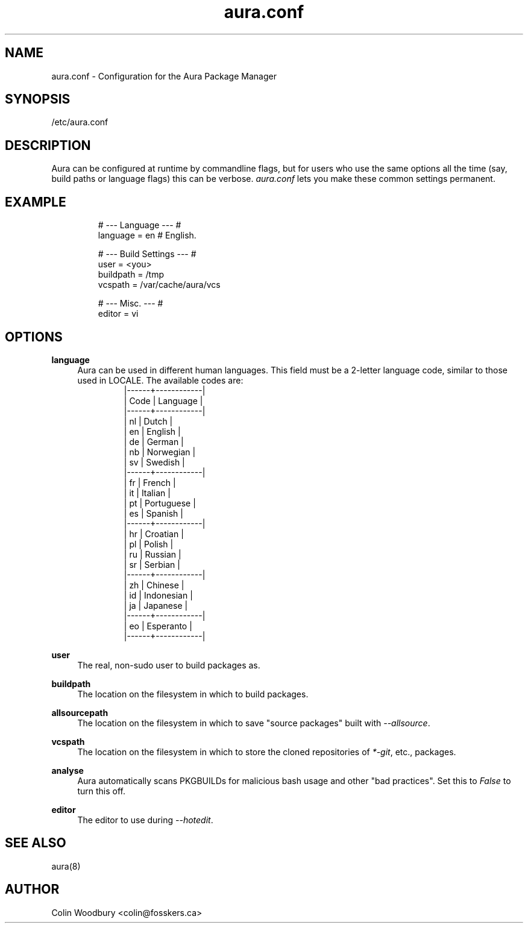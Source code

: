 .\" Man page for `aura.conf`
.\" Written by Colin Woodbury <colin@fosskers.ca>
.
.TH aura.conf 5 "2021 January" "Aura" "Aura Manual"
.
.de SAMPLE
.br
.RS
.nf
.nh
..
.de ESAMPLE
.hy
.fi
.RE
..
.
.SH NAME
aura.conf \- Configuration for the Aura Package Manager
.
.SH SYNOPSIS
/etc/aura.conf
.
.SH DESCRIPTION
Aura can be configured at runtime by commandline flags, but for users who use
the same options all the time (say, build paths or language flags) this can be
verbose. \fIaura.conf\fR lets you make these common settings permanent.
.
.SH EXAMPLE
.SAMPLE
# --- Language --- #
language = en  # English.

# --- Build Settings --- #
user = <you>
buildpath = /tmp
vcspath = /var/cache/aura/vcs

# --- Misc. --- #
editor = vi
.ESAMPLE
.
.SH OPTIONS
.B language
.RS 4
Aura can be used in different human languages. This field must be a 2-letter
language code, similar to those used in LOCALE. The available codes are:
.
.SAMPLE
|------+------------|
| Code | Language   |
|------+------------|
| nl   | Dutch      |
| en   | English    |
| de   | German     |
| nb   | Norwegian  |
| sv   | Swedish    |
|------+------------|
| fr   | French     |
| it   | Italian    |
| pt   | Portuguese |
| es   | Spanish    |
|------+------------|
| hr   | Croatian   |
| pl   | Polish     |
| ru   | Russian    |
| sr   | Serbian    |
|------+------------|
| zh   | Chinese    |
| id   | Indonesian |
| ja   | Japanese   |
|------+------------|
| eo   | Esperanto  |
|------+------------|
.ESAMPLE
.RE
.
.P
.B user
.RS 4
The real, non-sudo user to build packages as.
.RE
.
.P
.B buildpath
.RS 4
The location on the filesystem in which to build packages.
.RE
.
.P
.B allsourcepath
.RS 4
The location on the filesystem in which to save "source packages" built with
\fI\-\-allsource\fR.
.RE
.
.P
.B vcspath
.RS 4
The location on the filesystem in which to store the cloned repositories of
\fI*-git\fR, etc., packages.
.RE
.
.P
.B analyse
.RS 4
Aura automatically scans PKGBUILDs for malicious bash usage and other "bad
practices". Set this to \fIFalse\fR to turn this off.
.RE
.
.P
.B editor
.RS 4
The editor to use during \fI\-\-hotedit\fR.
.RE
.
.SH SEE ALSO
aura(8)
.
.SH AUTHOR
Colin Woodbury <colin@fosskers.ca>
